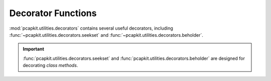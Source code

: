Decorator Functions
===================

:mod:`pcapkit.utilities.decorators` contains several useful
decorators, including :func:`~pcapkit.utilities.decorators.seekset`
and :func:`~pcapkit.utilities.decorators.beholder`.

.. .. automodule:: pcapkit.utilities.decorators
..    :members:
..    :undoc-members:
..    :show-inheritance:

.. autodecorator:: pcapkit.utilities.decorators.seekset
.. autodecorator:: pcapkit.utilities.decorators.seekset_ng
.. autodecorator:: pcapkit.utilities.decorators.beholder
.. autodecorator:: pcapkit.utilities.decorators.beholder_ng

.. important::

   :func:`pcapkit.utilities.decorators.seekset` and
   :func:`pcapkit.utilities.decorators.beholder` are designed
   for decorating *class methods*.
